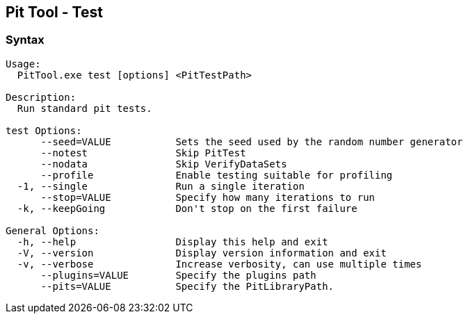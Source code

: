 [[PitTool_Test]]
== Pit Tool - Test

=== Syntax

----
Usage:
  PitTool.exe test [options] <PitTestPath>

Description:
  Run standard pit tests.

test Options:
      --seed=VALUE           Sets the seed used by the random number generator
      --notest               Skip PitTest
      --nodata               Skip VerifyDataSets
      --profile              Enable testing suitable for profiling
  -1, --single               Run a single iteration
      --stop=VALUE           Specify how many iterations to run
  -k, --keepGoing            Don't stop on the first failure

General Options:
  -h, --help                 Display this help and exit
  -V, --version              Display version information and exit
  -v, --verbose              Increase verbosity, can use multiple times
      --plugins=VALUE        Specify the plugins path
      --pits=VALUE           Specify the PitLibraryPath.
----

// end
